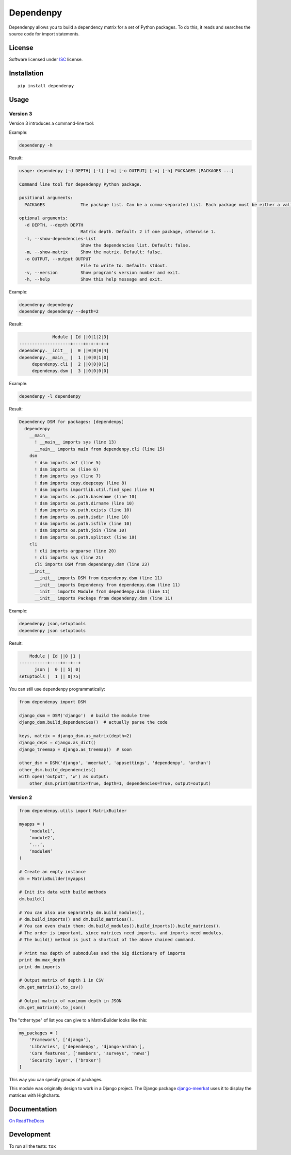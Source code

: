 ==========
Dependenpy
==========

.. start-badges


|travis|
|codacygrade|
|codacycoverage|
|version|
|wheel|
|pyup|
|gitter|


.. |travis| image:: https://travis-ci.org/Pawamoy/dependenpy.svg?branch=master
    :target: https://travis-ci.org/Pawamoy/dependenpy/
    :alt: Travis-CI Build Status

.. |codacygrade| image:: https://api.codacy.com/project/badge/Grade/6cac1ad3e1a34d349ef4dd73cf3e5276
    :target: https://www.codacy.com/app/Pawamoy/dependenpy/dashboard
    :alt: Codacy Code Quality Status

.. |codacycoverage| image:: https://api.codacy.com/project/badge/Coverage/6cac1ad3e1a34d349ef4dd73cf3e5276
    :target: https://www.codacy.com/app/Pawamoy/dependenpy/dashboard
    :alt: Codacy Code Coverage

.. |pyup| image:: https://pyup.io/repos/github/Pawamoy/dependenpy/shield.svg
    :target: https://pyup.io/repos/github/Pawamoy/dependenpy/
    :alt: Updates

.. |version| image:: https://img.shields.io/pypi/v/dependenpy.svg?style=flat
    :target: https://pypi.python.org/pypi/dependenpy/
    :alt: PyPI Package latest release

.. |wheel| image:: https://img.shields.io/pypi/wheel/dependenpy.svg?style=flat
    :target: https://pypi.python.org/pypi/dependenpy/
    :alt: PyPI Wheel

.. |gitter| image:: https://badges.gitter.im/Pawamoy/dependenpy.svg
    :target: https://gitter.im/Pawamoy/dependenpy
    :alt: Join the chat at https://gitter.im/Pawamoy/dependenpy



.. end-badges

Dependenpy allows you to build a dependency matrix for a set of Python packages.
To do this, it reads and searches the source code for import statements.

License
=======

Software licensed under `ISC`_ license.

.. _ISC: https://www.isc.org/downloads/software-support-policy/isc-license/

Installation
============

::

    pip install dependenpy


Usage
=====

Version 3
---------

Version 3 introduces a command-line tool:

Example:

.. code:: bash

    dependenpy -h

Result:

.. code:: bash

    usage: dependenpy [-d DEPTH] [-l] [-m] [-o OUTPUT] [-v] [-h] PACKAGES [PACKAGES ...]

    Command line tool for dependenpy Python package.

    positional arguments:
      PACKAGES              The package list. Can be a comma-separated list. Each package must be either a valid path or a package in PYTHONPATH.

    optional arguments:
      -d DEPTH, --depth DEPTH
                            Matrix depth. Default: 2 if one package, otherwise 1.
      -l, --show-dependencies-list
                            Show the dependencies list. Default: false.
      -m, --show-matrix     Show the matrix. Default: false.
      -o OUTPUT, --output OUTPUT
                            File to write to. Default: stdout.
      -v, --version         Show program's version number and exit.
      -h, --help            Show this help message and exit.

Example:

.. code:: bash

    dependenpy dependenpy
    dependenpy dependenpy --depth=2

Result:

.. code:: bash

                  Module | Id ||0|1|2|3|
     --------------------+----++-+-+-+-+
     dependenpy.__init__ |  0 ||0|0|0|4|
     dependenpy.__main__ |  1 ||0|0|1|0|
          dependenpy.cli |  2 ||0|0|0|1|
          dependenpy.dsm |  3 ||0|0|0|0|

Example:

.. code:: bash

    dependenpy -l dependenpy

Result:

.. code:: bash

    Dependency DSM for packages: [dependenpy]
      dependenpy
        __main__
          ! __main__ imports sys (line 13)
          __main__ imports main from dependenpy.cli (line 15)
        dsm
          ! dsm imports ast (line 5)
          ! dsm imports os (line 6)
          ! dsm imports sys (line 7)
          ! dsm imports copy.deepcopy (line 8)
          ! dsm imports importlib.util.find_spec (line 9)
          ! dsm imports os.path.basename (line 10)
          ! dsm imports os.path.dirname (line 10)
          ! dsm imports os.path.exists (line 10)
          ! dsm imports os.path.isdir (line 10)
          ! dsm imports os.path.isfile (line 10)
          ! dsm imports os.path.join (line 10)
          ! dsm imports os.path.splitext (line 10)
        cli
          ! cli imports argparse (line 20)
          ! cli imports sys (line 21)
          cli imports DSM from dependenpy.dsm (line 23)
        __init__
          __init__ imports DSM from dependenpy.dsm (line 11)
          __init__ imports Dependency from dependenpy.dsm (line 11)
          __init__ imports Module from dependenpy.dsm (line 11)
          __init__ imports Package from dependenpy.dsm (line 11)

Example:

.. code:: bash

    dependenpy json,setuptools
    dependenpy json setuptools

Result:

.. code:: bash

         Module | Id ||0 |1 |
     -----------+----++--+--+
           json |  0 || 5| 0|
     setuptools |  1 || 0|75|

You can still use dependenpy programmatically:

.. code:: python

    from dependenpy import DSM

    django_dsm = DSM('django')  # build the module tree
    django_dsm.build_dependencies()  # actually parse the code

    keys, matrix = django_dsm.as_matrix(depth=2)
    django_deps = django.as_dict()
    django_treemap = django.as_treemap()  # soon

    other_dsm = DSM('django', 'meerkat', 'appsettings', 'dependenpy', 'archan')
    other_dsm.build_dependencies()
    with open('output', 'w') as output:
        other_dsm.print(matrix=True, depth=1, dependencies=True, output=output)


Version 2
---------

.. code:: python

    from dependenpy.utils import MatrixBuilder

    myapps = (
        ‘module1’,
        ‘module2’,
        ‘...’,
        ‘moduleN’
    )

    # Create an empty instance
    dm = MatrixBuilder(myapps)

    # Init its data with build methods
    dm.build()

    # You can also use separately dm.build_modules(),
    # dm.build_imports() and dm.build_matrices().
    # You can even chain them: dm.build_modules().build_imports().build_matrices().
    # The order is important, since matrices need imports, and imports need modules.
    # The build() method is just a shortcut of the above chained command.

    # Print max depth of submodules and the big dictionary of imports
    print dm.max_depth
    print dm.imports

    # Output matrix of depth 1 in CSV
    dm.get_matrix(1).to_csv()

    # Output matrix of maximum depth in JSON
    dm.get_matrix(0).to_json()


The "other type" of list you can give to a MatrixBuilder looks like this:

.. code:: python

    my_packages = [
        'Framework', ['django'],
        'Libraries', ['dependenpy', 'django-archan'],
        'Core features', ['members', 'surveys', 'news']
        'Security layer', ['broker']
    ]

This way you can specify groups of packages.

This module was originally design to work in a Django project.
The Django package `django-meerkat`_ uses it to display the matrices with Highcharts.

.. _django-meerkat: https://github.com/Pawamoy/django-meerkat


Documentation
=============

`On ReadTheDocs`_

.. _`On ReadTheDocs`: http://dependenpy.readthedocs.io/

Development
===========

To run all the tests: ``tox``
